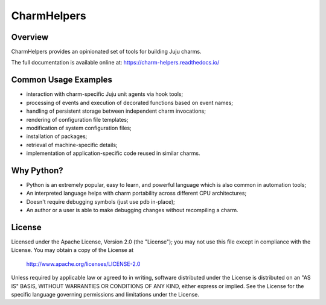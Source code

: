 CharmHelpers |badge|
--------------------

.. |badge| image:: https://travis-ci.org/juju/charm-helpers.svg?branch=master
    :target: https://travis-ci.org/juju/charm-helpers

Overview
========

CharmHelpers provides an opinionated set of tools for building Juju charms.

The full documentation is available online at: https://charm-helpers.readthedocs.io/

Common Usage Examples
=====================

* interaction with charm-specific Juju unit agents via hook tools;
* processing of events and execution of decorated functions based on event names;
* handling of persistent storage between independent charm invocations;
* rendering of configuration file templates;
* modification of system configuration files;
* installation of packages;
* retrieval of machine-specific details;
* implementation of application-specific code reused in similar charms.

Why Python?
===========

* Python is an extremely popular, easy to learn, and powerful language which is also common in automation tools;
* An interpreted language helps with charm portability across different CPU architectures;
* Doesn't require debugging symbols (just use pdb in-place);
* An author or a user is able to make debugging changes without recompiling a charm.

License
=======

Licensed under the Apache License, Version 2.0 (the "License");
you may not use this file except in compliance with the License.
You may obtain a copy of the License at

 http://www.apache.org/licenses/LICENSE-2.0

Unless required by applicable law or agreed to in writing, software
distributed under the License is distributed on an "AS IS" BASIS,
WITHOUT WARRANTIES OR CONDITIONS OF ANY KIND, either express or implied.
See the License for the specific language governing permissions and
limitations under the License.
